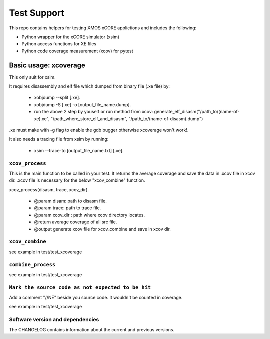 
Test Support
============

This repo contains helpers for testing XMOS xCORE applictions and includes the following:

- Python wrapper for the xCORE simulator (xsim)
- Python access functions for XE files
- Python code coverage measurement (xcov) for pytest 

Basic usage: xcoverage
----------------------

This only suit for xsim.

It requires disassembly and elf file which dumped from binary file (.xe file) by:

 * xobjdump --split [.xe].
 * xobjdump -S [.xe] -o [output_file_name.dump].
 * run the above 2 step by youself or run method from xcov: generate_elf_disasm("/path_to/(name-of-xe).xe", "/path_where_store_elf_and_disasm", "/path_to/(name-of-disasm).dump")

.xe must make with -g flag to enable the gdb bugger otherwise xcoverage won't work!.

It also needs a tracing file from xsim by running:

 * xsim --trace-to [output_file_name.txt] [.xe].

``xcov_process``
.......................

This is the main function to be called in your test.
It returns the average coverage and save the data in .xcov file in xcov dir.
.xcov file is necessary for the below "xcov_combine" function.

xcov_process(disasm, trace, xcov_dir).

 * @param disam: path to disasm file.
 * @param trace: path to trace file.
 * @param xcov_dir : path where xcov directory locates.
 * @return average coverage of all src file.
 * @output generate xcov file for xcov_combine and save in xcov dir.

``xcov_combine``
.......................

see example in test/test_xcoverage

``combine_process``
.......................

see example in test/test_xcoverage

``Mark the source code as not expected to be hit``
........................................................

Add a comment "//NE" beside you source code. It wouldn't be counted in coverage.

see example in test/test_xcoverage

Software version and dependencies
.................................

The CHANGELOG contains information about the current and previous versions.








